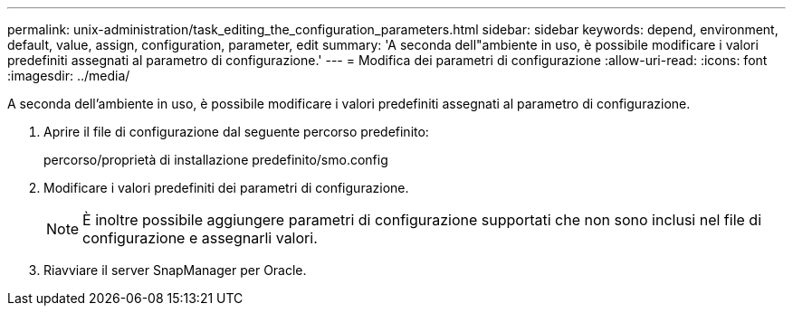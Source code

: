 ---
permalink: unix-administration/task_editing_the_configuration_parameters.html 
sidebar: sidebar 
keywords: depend, environment, default, value, assign, configuration, parameter, edit 
summary: 'A seconda dell"ambiente in uso, è possibile modificare i valori predefiniti assegnati al parametro di configurazione.' 
---
= Modifica dei parametri di configurazione
:allow-uri-read: 
:icons: font
:imagesdir: ../media/


[role="lead"]
A seconda dell'ambiente in uso, è possibile modificare i valori predefiniti assegnati al parametro di configurazione.

. Aprire il file di configurazione dal seguente percorso predefinito:
+
percorso/proprietà di installazione predefinito/smo.config

. Modificare i valori predefiniti dei parametri di configurazione.
+

NOTE: È inoltre possibile aggiungere parametri di configurazione supportati che non sono inclusi nel file di configurazione e assegnarli valori.

. Riavviare il server SnapManager per Oracle.

